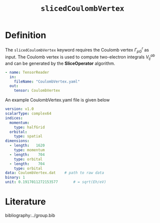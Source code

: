 #+title: =slicedCoulombVertex=
#+OPTIONS: toc:nil

* Definition

The =slicedCoulombVertex= keyword requires the Coulomb vertex $\Gamma_{pG}^r$ as input.
The Coulomb vertex is used to compute two-electron integrals $V_{ij}^{ab}$ and can be
generated by the *SliceOperator* algorithm.


#+begin_src yaml
- name: TensorReader
  in:
    fileName: "CoulombVertex.yaml"
  out:
    tensor: CoulombVertex
#+end_src

An example CoulombVertex.yaml file is given below

#+begin_src yaml
version: v1.0
scalarType: complex64
indices:
  momentum:
    type: halfGrid
  orbital:
    type: spatial
dimensions:
  - length:   1620
    type: momentum
  - length:    704
    type: orbital
  - length:    704
    type: orbital
data: CoulombVertex.dat    # path to raw data
binary: 1
unit: 0.1917011272153577       # = sqrt(Eh/eV)
#+end_src

* Literature
bibliography:../group.bib


